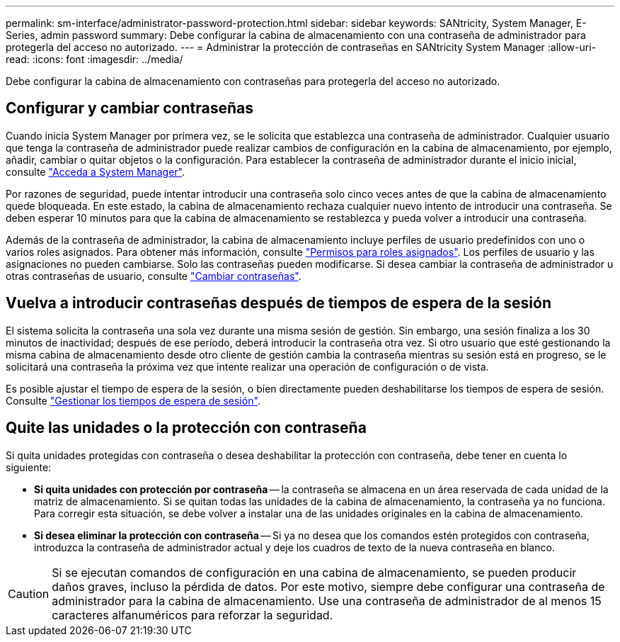 ---
permalink: sm-interface/administrator-password-protection.html 
sidebar: sidebar 
keywords: SANtricity, System Manager, E-Series, admin password 
summary: Debe configurar la cabina de almacenamiento con una contraseña de administrador para protegerla del acceso no autorizado. 
---
= Administrar la protección de contraseñas en SANtricity System Manager
:allow-uri-read: 
:icons: font
:imagesdir: ../media/


[role="lead"]
Debe configurar la cabina de almacenamiento con contraseñas para protegerla del acceso no autorizado.



== Configurar y cambiar contraseñas

Cuando inicia System Manager por primera vez, se le solicita que establezca una contraseña de administrador. Cualquier usuario que tenga la contraseña de administrador puede realizar cambios de configuración en la cabina de almacenamiento, por ejemplo, añadir, cambiar o quitar objetos o la configuración. Para establecer la contraseña de administrador durante el inicio inicial, consulte link:../san-getstarted/access-sam.html["Acceda a System Manager"].

Por razones de seguridad, puede intentar introducir una contraseña solo cinco veces antes de que la cabina de almacenamiento quede bloqueada. En este estado, la cabina de almacenamiento rechaza cualquier nuevo intento de introducir una contraseña. Se deben esperar 10 minutos para que la cabina de almacenamiento se restablezca y pueda volver a introducir una contraseña.

Además de la contraseña de administrador, la cabina de almacenamiento incluye perfiles de usuario predefinidos con uno o varios roles asignados. Para obtener más información, consulte link:../sm-settings/permissions-for-mapped-roles.html["Permisos para roles asignados"]. Los perfiles de usuario y las asignaciones no pueden cambiarse. Solo las contraseñas pueden modificarse. Si desea cambiar la contraseña de administrador u otras contraseñas de usuario, consulte link:../sm-settings/change-passwords.html["Cambiar contraseñas"].



== Vuelva a introducir contraseñas después de tiempos de espera de la sesión

El sistema solicita la contraseña una sola vez durante una misma sesión de gestión. Sin embargo, una sesión finaliza a los 30 minutos de inactividad; después de ese período, deberá introducir la contraseña otra vez. Si otro usuario que esté gestionando la misma cabina de almacenamiento desde otro cliente de gestión cambia la contraseña mientras su sesión está en progreso, se le solicitará una contraseña la próxima vez que intente realizar una operación de configuración o de vista.

Es posible ajustar el tiempo de espera de la sesión, o bien directamente pueden deshabilitarse los tiempos de espera de sesión. Consulte link:../sm-settings/manage-session-timeouts-sam.html["Gestionar los tiempos de espera de sesión"].



== Quite las unidades o la protección con contraseña

Si quita unidades protegidas con contraseña o desea deshabilitar la protección con contraseña, debe tener en cuenta lo siguiente:

* *Si quita unidades con protección por contraseña* -- la contraseña se almacena en un área reservada de cada unidad de la matriz de almacenamiento. Si se quitan todas las unidades de la cabina de almacenamiento, la contraseña ya no funciona. Para corregir esta situación, se debe volver a instalar una de las unidades originales en la cabina de almacenamiento.
* *Si desea eliminar la protección con contraseña* -- Si ya no desea que los comandos estén protegidos con contraseña, introduzca la contraseña de administrador actual y deje los cuadros de texto de la nueva contraseña en blanco.


[CAUTION]
====
Si se ejecutan comandos de configuración en una cabina de almacenamiento, se pueden producir daños graves, incluso la pérdida de datos. Por este motivo, siempre debe configurar una contraseña de administrador para la cabina de almacenamiento. Use una contraseña de administrador de al menos 15 caracteres alfanuméricos para reforzar la seguridad.

====